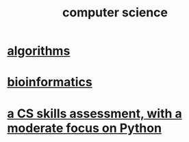 :PROPERTIES:
:ID:       001d7913-c431-461c-92ae-a6a39394856c
:END:
#+title: computer science
* [[id:e1f7f6e9-3a9a-4804-91f5-7751d7f4e9b8][algorithms]]
* [[id:16127b31-70f5-4098-a5c1-1df7cfc93128][bioinformatics]]
* [[id:e4a6a10f-a305-49fa-91b1-08482df14229][a CS skills assessment, with a moderate focus on Python]]
